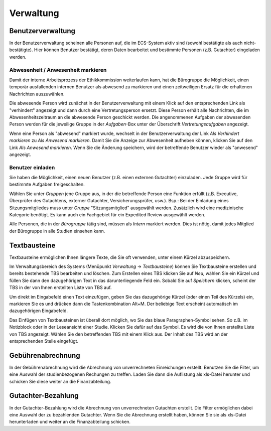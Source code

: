 ==========
Verwaltung
==========

Benutzerverwaltung
==================

In der Benutzerverwaltung scheinen alle Personen auf, die im ECS-System aktiv sind (sowohl bestätigte als auch nicht-bestätigte). Hier können Benutzer bestätigt, deren Daten bearbeitet und bestimmte Personen (z.B. Gutachter) eingeladen werden.

Abwesenheit / Anwesenheit markieren
+++++++++++++++++++++++++++++++++++

Damit der interne Arbeitsprozess der Ethikkommission weiterlaufen kann, hat die Bürogruppe die Möglichkeit, einen temporär ausfallenden internen Benutzer als abwesend zu markieren und einen zeitweiligen Ersatz für die erhaltenen Nachrichten auszuwählen.

Die abwesende Person wird zunächst in der Benutzerverwaltung mit einem Klick auf den entsprechenden Link als "verhindert" angezeigt und dann durch eine Vertretungsperson ersetzt. Diese Person erhält alle Nachrichten, die im Abwesenheitszeitraum an die abwesende Person geschickt werden. Die angenommenen Aufgaben der abwesenden Person werden für die jeweilige Gruppe in der *Aufgaben*-Box unter der Überschrift *Vertretungsaufgaben* angezeigt. 

Wenn eine Person als "abwesend" markiert wurde, wechselt in der Benutzerverwaltung der Link *Als Verhindert markieren* zu *Als Anwesend markieren*. Damit Sie die Anzeige zur Abwesenheit aufheben können, klicken Sie auf den Link *Als Anwesend markieren*. Wenn Sie die Änderung speichern, wird der betreffende Benutzer wieder als "anwesend" angezeigt. 

Benutzer einladen
+++++++++++++++++

Sie haben die Möglichkeit, einen neuen Benutzer (z.B. einen externen Gutachter) einzuladen. Jede Gruppe wird für bestimmte Aufgaben freigeschalten.

Wählen Sie unter *Gruppen* jene Gruppe aus, in der die betreffende Person eine Funktion erfüllt (z.B. Executive, Überprüfer des Gutachtens, externer Gutachter, Versicherungsprüfer, usw.). Bsp.: Bei der Einladung eines Sitzungsmitgliedes muss unter *Gruppe* "Sitzungsmitglied" ausgewählt werden. Zusätzlich wird eine medizinische Kategorie benötigt. Es kann auch ein Fachgebiet für ein Expedited Review ausgewählt werden.

Alle Personen, die in der *Bürogruppe* tätig sind, müssen als *Intern* markiert werden. Dies ist nötig, damit jedes Mitglied der Bürogruppe in alle Studien einsehen kann. 

Textbausteine
=============

Textbausteine ermöglichen Ihnen längere Texte, die Sie oft verwenden, unter einem Kürzel abzuspeichern. 

Im Verwaltungsbereich des Systems (Menüpunkt *Verwaltung* -> *Textbausteine*) können Sie Textbausteine erstellen und bereits bestehende TBS bearbeiten und löschen. Zum Erstellen eines TBS klicken Sie auf *Neu*, wählen Sie ein Kürzel und füllen Sie dann den dazugehörigen Text in das darunterliegende Feld ein. Sobald Sie auf *Speichern* klicken, scheint der TBS in der von Ihnen erstellten Liste von TBS auf. 

Um direkt im Eingabefeld einen Text einzufügen, geben Sie das dazugehörige Kürzel (oder einen Teil des Kürzels) ein, markieren Sie es und drücken dann die Tastenkombination Alt+M. Der beliebige Text erscheint automatisch im dazugehörigen Eingabefeld.

Das Einfügen von Textbausteinen ist überall dort möglich, wo Sie das blaue Paragraphen-Symbol sehen. So z.B. im Notizblock oder in der Leseansicht einer Studie. Klicken Sie dafür auf das Symbol. Es wird die von Ihnen erstellte Liste von TBS angezeigt. Wählen Sie den betreffenden TBS mit einem Klick aus. Der Inhalt des TBS wird an der entsprechenden Stelle eingefügt. 

Gebührenabrechnung
==================

In der Gebührenabrechnung wird die Abrechnung von unverrechneten Einreichungen erstellt. Benutzen Sie die Filter, um eine Auswahl der studienbezogenen Rechungen zu treffen. Laden Sie dann die Auflistung als xls-Datei herunter und schicken Sie diese weiter an die Finanzabteilung.

Gutachter-Bezahlung
===================

In der Gutachter-Bezahlung wird die Abrechnung von unverrechneten Gutachten erstellt. Die Filter ermöglichen dabei eine Auswahl der zu bezahlenden Gutachter. Wenn Sie die Abrechnung erstellt haben, können Sie sie als xls-Datei herunterladen und weiter an die Finanzabteilung schicken. 
